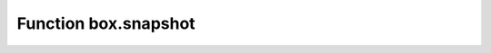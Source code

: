 .. _box-snapshot:

-------------------------------------------------------------------------------
                             Function box.snapshot
-------------------------------------------------------------------------------

.. function:: box.snapshot()

    **Memtx**

    Take a snapshot of all data and store it in
    :ref:`memtx_dir <cfg_basic-memtx_dir>`:samp:`/{<latest-lsn>}.snap`.
    To take a snapshot, Tarantool first enters the delayed garbage collection
    mode for all data. In this mode, the
    :ref:`Tarantool garbage collector <cfg_checkpoint_daemon-garbage-collector>`
    will not remove files which were created before the snapshot started, it will
    not remove them until the snapshot has finished. To preserve consistency of
    the primary key, used to iterate over tuples, a copy-on-write technique is
    employed. If the master process changes part of a primary key, the
    corresponding process page is split, and the snapshot process obtains an old
    copy of the page.
    In effect, the snapshot process uses multi-version concurrency control
    in order to avoid copying changes which are superseded while it is running.

    Since a snapshot is written sequentially, you can expect a very high write
    performance (averaging to 80MB/second on modern disks), which means an average
    database instance gets saved in a matter of minutes.
    You may restrict the speed by changing
    :ref:`snap_io_rate_limit <cfg_binary_logging_snapshots-snap_io_rate_limit>`.
    
    .. NOTE::
    
       As long as there are any changes to the parent index memory through
       concurrent updates, there are going to be page splits, and therefore you
       need to have some extra free memory to run this command. 10% of
       :ref:`memtx_memory <cfg_storage-memtx_memory>` is, on average, sufficient.
       This statement waits until a snapshot is taken and returns operation result.

    .. NOTE::
    
       **Change notice:** Prior to Tarantool version 1.6.6, the snapshot process
       caused a fork, which could cause occasional latency spikes. Starting with
       Tarantool version 1.6.6, the snapshot process creates a consistent
       read view and this view is written to the snapshot file by a separate thread
       (the "Write Ahead Log" thread).

       Although ``box.snapshot()`` does not cause a fork, there is a separate fiber
       which may produce snapshots at regular intervals -- see the discussion of
       the :ref:`checkpoint daemon <book_cfg_checkpoint_daemon>`.

    **Example:**

    .. code-block:: tarantoolsession

        tarantool> box.info.version
        ---
        - 1.7.0-1216-g73f7154
        ...
        tarantool> box.snapshot()
        ---
        - ok
        ...
        tarantool> box.snapshot()
        ---
        - error: can't save snapshot, errno 17 (File exists)
        ...

    Taking a snapshot does not cause the server to start a new write-ahead log.
    Once a snapshot is taken, old WALs can be deleted as long as all replicated
    data is up to date. But the WAL which was current at the time ``box.snapshot()``
    started must be kept for recovery, since it still contains log records
    written after the start of ``box.snapshot()``.

    An alternative way to save a snapshot is to send a SIGUSR1 signal to the instance.
    While this approach could be handy, it is not recommended for use
    in automation: a signal provides no way to find out whether the snapshot
    was taken successfully or not.

    **Vinyl**

    In vinyl, inserted data is stacked in memory until the limit, set in the
    :ref:`vinyl_memory <cfg_storage-vinyl_memory>` parameter, is reached. Then
    vinyl automatically dumps it to the disc. ``box.snapshot()`` forces
    this dump in order to have the ability to recover from this checkpoint.
    The snapshot files are stored in :samp:`{space_id}/{index_id}/*.run`.
    Thus, strictly all the data that was written at the time of LSN of the
    checkpoint is in the ``*.run`` files on the disk, and all operations that happened
    after the checkpoint will be written in the ``*.xlog``. All dump files created
    by ``box.snapshot()`` are consistent and have the same LSN as checkpoint.

    At the checkpoint vinyl also rotates the metadata log ``*.vylog``, containing
    data manipulation operations like "create file" and "delete file". It goes
    through the log, removes duplicating operations from the memory and creates
    a new ``*.vylog`` file, giving it the name according to the
    :ref:`vclock <box_introspection-box_info>` of the new checkpoint, with
    "create" operations only. This procedure cleans ``*.vylog`` and is useful for
    recovery because the name of the log is the same as the checkpoint signature.
